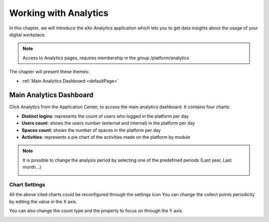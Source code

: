 .. _Analytics:


############################
Working with Analytics
############################

In this chapter, we will introduce the eXo Analytics application which lets you to get data insights  about the usage of your digital workplace.

.. note:: Access to Analytics pages, requires membership in the group /platform/analytics

The chapter will present these themes:

-  :ref:`Main Analytics Dashboard <defaultPage>`  


.. _defaultPage:

========================
Main Analytics Dashboard
========================

Click Analytics from the Application Center, to access the main analytics  dashboard. It contains four charts:

-  **Distinct logins**: represents the count of users who logged in the platform per day
-  **Users count**: shows the users number (external and internal) in the platform per day
-  **Spaces count**: shows the number of spaces in the platform per day
-  **Activities**: represents a pie chart of the activities made on the platform by module

|image0|

.. note:: It is possible to change the analysis period by selecting one of the predefined periods (Last year, Last month...) 
          
          |image1|
          
.. _settings:

Chart Settings
~~~~~~~~~~~~~~~~

All the above cited charts could be reconfigured through the settings icon |image4|
You can change the collect points periodicity by editing the value in the X axis.

|image2|

You can also change the count type and the property to focus on through the Y axis.

|image3|

.. |image0| image:: images/Analytics/defaultPage.png
.. |image1| image:: images/Analytics/periodSelector.png
.. |image2| image:: images/Analytics/XAxix.png
.. |image3| image:: images/Analytics/YAxix.png
.. |image4| image:: images/Analytics/SettingsButton.png
